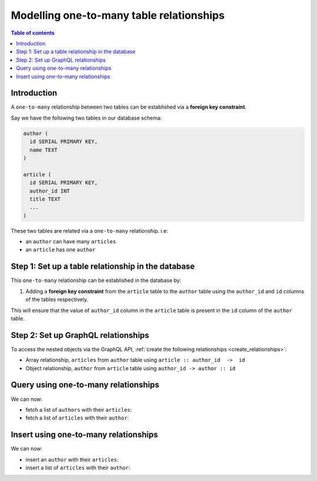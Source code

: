 .. meta::
   :description: Model one-to-many relationships in Hasura
   :keywords: hasura, docs, schema, relationship, one-to-many, 1-n

.. _one_to_many_modelling:

Modelling one-to-many table relationships
=========================================

.. contents:: Table of contents
  :backlinks: none
  :depth: 1
  :local:

Introduction
------------

A ``one-to-many`` relationship between two tables can be established via a **foreign key constraint**.

Say we have the following two tables in our database schema:

.. code-block:: sql

  author (
    id SERIAL PRIMARY KEY,
    name TEXT
  )

  article (
    id SERIAL PRIMARY KEY,
    author_id INT
    title TEXT
    ...
  )

These two tables are related via a ``one-to-many`` relationship. i.e:

- an ``author`` can have many ``articles``
- an ``article`` has one ``author``

Step 1: Set up a table relationship in the database
---------------------------------------------------

This ``one-to-many`` relationship can be established in the database by:

1. Adding a **foreign key constraint** from the ``article`` table to the ``author`` table using the ``author_id`` and
   ``id`` columns of the tables respectively.

This will ensure that the value of ``author_id`` column in the ``article`` table  is present in the ``id`` column of
the ``author`` table.

Step 2: Set up GraphQL relationships
------------------------------------

To access the nested objects via the GraphQL API, :ref:`create the following relationships <create_relationships>`:

- Array relationship, ``articles`` from ``author`` table using  ``article :: author_id  ->  id``
- Object relationship, ``author`` from ``article`` table using ``author_id -> author :: id``

Query using one-to-many relationships
-------------------------------------

We can now:

- fetch a list of ``authors`` with their ``articles``:

  .. graphiql::
    :view_only:
    :query:
      query {
        author {
          id
          name
          articles {
            id
            title
          }
        }
      }
    :response:
      {
        "data": {
          "author": [
            {
              "id": 1,
              "name": "Justin",
              "articles": [
                {
                  "id": 15,
                  "title": "vel dapibus at"
                },
                {
                  "id": 16,
                  "title": "sem duis aliquam"
                }
              ]
            },
            {
              "id": 2,
              "name": "Beltran",
              "articles": [
                {
                  "id": 2,
                  "title": "a nibh"
                },
                {
                  "id": 9,
                  "title": "sit amet"
                }
              ]
            }
          ]
        }
      }


- fetch a list of ``articles`` with their ``author``:

  .. graphiql::
    :view_only:
    :query:
      query {
        article {
          id
          title
          author {
            id
            name
          }
        }
      }
    :response:
      {
        "data": {
          "article": [
            {
              "id": 1,
              "title": "sit amet",
              "author": {
                "id": 4,
                "name": "Anjela"
              }
            },
            {
              "id": 2,
              "title": "a nibh",
              "author": {
                "id": 2,
                "name": "Beltran"
              }
            }
          ]
        }
      }

Insert using one-to-many relationships
--------------------------------------

We can now:

- insert an ``author`` with their ``articles``:

  .. graphiql::
    :view_only:
    :query:
      mutation insertAuthorWithArticles {
        insert_author(objects: 
          {
            name: "Jenny",
            articles: {
              data: [
                {
                  title: "Article 1"
                },
                {
                  title: "Article 2"
                }
              ]
            }
          }) {
          returning {
            id
            name
            articles {
              id
              title
              author_id
            }
          }
        }
      }
    :response:
      {
        "data": {
          "insert_author": {
            "returning": [
              {
                "id": 4,
                "name": "Jenny",
                "articles": [
                  {
                    "id": 1,
                    "title": "Article 1",
                    "author_id": 4
                  },
                  {
                    "id": 2,
                    "title": "Article 2",
                    "author_id": 4
                  }
                ]
              }
            ]
          }
        }
      }

- insert a list of ``articles`` with their ``author``:

  .. graphiql::
    :view_only:
    :query:
      mutation insertArticlesWithAuthor {
        insert_article(objects: [
          {
            title: "Article 1",
            author: {
              data: {
                name: "Kevin"
              }
            }
          },
          {
            title: "Article 2",
            author: {
              data: {
                name: "Gary"
              }
            }
          }
        ]) {
          returning {
            id
            title
            author_id
            author {
              id
              name
            }
          }
        }
      }
    :response:
      {
        "data": {
          "insert_article": {
            "returning": [
              {
                "id": 3,
                "title": "Article 1",
                "author_id": 5,
                "author": {
                  "id": 5,
                  "name": "Kevin"
                }
              },
              {
                "id": 4,
                "title": "Article 2",
                "author_id": 6,
                "author": {
                  "id": 6,
                  "name": "Gary"
                }
              }
            ]
          }
        }
      }
